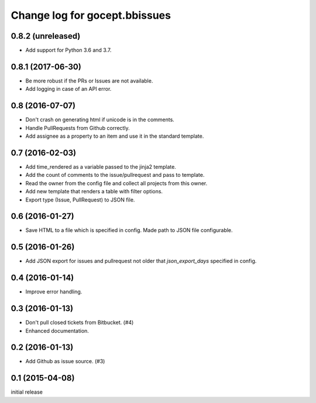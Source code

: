 ==============================
Change log for gocept.bbissues
==============================

0.8.2 (unreleased)
==================

- Add support for Python 3.6 and 3.7.


0.8.1 (2017-06-30)
==================

- Be more robust if the PRs or Issues are not available.

- Add logging in case of an API error.


0.8 (2016-07-07)
================

- Don't crash on generating html if unicode is in the comments.

- Handle PullRequests from Github correctly.

- Add assignee as a property to an item and use it in the standard template.


0.7 (2016-02-03)
================

- Add time_rendered as a variable passed to the jinja2 template.

- Add the count of comments to the issue/pullrequest and pass to template.

- Read the owner from the config file and collect all projects from this owner.

- Add new template that renders a table with filter options.

- Export type (Issue, PullRequest) to JSON file.


0.6 (2016-01-27)
================

- Save HTML to a file which is specified in config. Made path to JSON file
  configurable.


0.5 (2016-01-26)
================

- Add JSON export for issues and pullrequest not older that `json_export_days`
  specified in config.


0.4 (2016-01-14)
================

- Improve error handling.


0.3 (2016-01-13)
================

- Don't pull closed tickets from Bitbucket. (#4)

- Enhanced documentation.


0.2 (2016-01-13)
================

- Add Github as issue source. (#3)


0.1 (2015-04-08)
================

initial release
